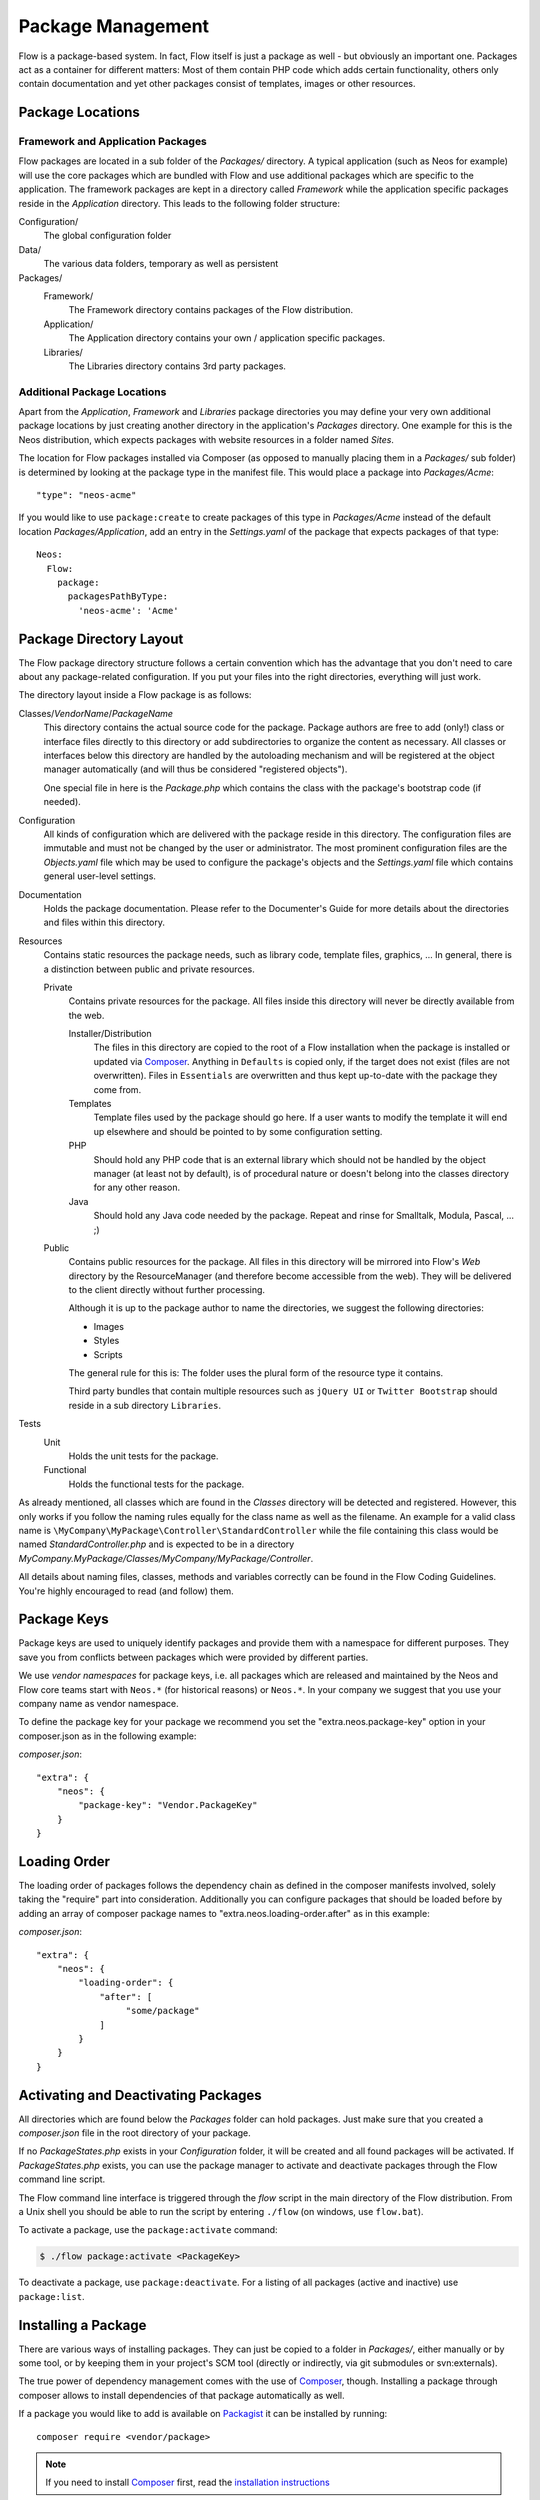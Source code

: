 ==================
Package Management
==================

.. sectionauthor:: Robert Lemke <robert@neos.io>


Flow is a package-based system. In fact, Flow itself is just a package as well - but
obviously an important one. Packages act as a container for different matters: Most of
them contain PHP code which adds certain functionality, others only contain documentation
and yet other packages consist of templates, images or other resources.

Package Locations
=================

Framework and Application Packages
----------------------------------

Flow packages are located in a sub folder of the *Packages/* directory. A typical
application (such as Neos for example) will use the core packages which are bundled with
Flow and use additional packages which are specific to the application. The framework
packages are kept in a directory called *Framework* while the application specific
packages reside in the *Application* directory. This leads to the following
folder structure:

Configuration/
  The global configuration folder

Data/
  The various data folders, temporary as well as persistent

Packages/
  Framework/
    The Framework directory contains packages of the Flow distribution.

  Application/
    The Application directory contains your own / application specific packages.

  Libraries/
    The Libraries directory contains 3rd party packages.


Additional Package Locations
----------------------------

Apart from the *Application*, *Framework* and *Libraries* package directories you
may define your very own additional package locations by just creating
another directory in the application's *Packages* directory. One
example for this is the Neos distribution, which expects packages with
website resources in a folder named *Sites*.

The location for Flow packages installed via Composer (as opposed to manually
placing them in a *Packages/* sub folder) is determined by looking at the package
type in the manifest file. This would place a package into *Packages/Acme*::

 "type": "neos-acme"

If you would like to use ``package:create`` to create packages of this type in
*Packages/Acme* instead of the default location *Packages/Application*, add an
entry in the *Settings.yaml* of the package that expects packages of that type::

  Neos:
    Flow:
      package:
        packagesPathByType:
          'neos-acme': 'Acme'

Package Directory Layout
========================

The Flow package directory structure follows a certain convention which has the advantage
that you don't need to care about any package-related configuration. If you put your files
into the right directories, everything will just work.

The directory layout inside a Flow package is as follows:

Classes/*VendorName*/*PackageName*
  This directory contains the actual source code for the package. Package authors
  are free to add (only!) class or interface files directly to this directory or add
  subdirectories to organize the content as necessary. All classes or interfaces
  below this directory are handled by the autoloading mechanism and will be
  registered at the object manager automatically (and will thus be considered
  "registered objects").

  One special file in here is the *Package.php* which contains the class with the
  package's bootstrap code (if needed).

Configuration
  All kinds of configuration which are delivered with the package reside in this
  directory. The configuration files are immutable and must not be changed by the
  user or administrator. The most prominent configuration files are the
  *Objects.yaml* file which may be used to configure the package's objects and
  the *Settings.yaml* file which contains general user-level settings.

Documentation
  Holds the package documentation. Please refer to the Documenter's Guide for
  more details about the directories and files within this directory.

Resources
  Contains static resources the package needs, such as library code, template files,
  graphics, ... In general, there is a distinction between public and private
  resources.

  Private
    Contains private resources for the package. All files inside this directory
    will never be directly available from the web.

    Installer/Distribution
      The files in this directory are copied to the root of a Flow installation
      when the package is installed or updated via `Composer`_. Anything in ``Defaults``
      is copied only, if the target does not exist (files are not overwritten).
      Files in ``Essentials`` are overwritten and thus kept up-to-date with the
      package they come from.
    Templates
      Template files used by the package should go here. If a user wants to modify
      the template it will end up elsewhere and should be pointed to by some
      configuration setting.
    PHP
      Should hold any PHP code that is an external library which should not be
      handled by the object manager (at least not by default), is of procedural
      nature or doesn't belong into the classes directory for any other reason.
    Java
      Should hold any Java code needed by the package. Repeat and rinse for
      Smalltalk, Modula, Pascal, ... ;)

  Public
    Contains public resources for the package. All files in this directory
    will be mirrored into Flow's *Web* directory by the ResourceManager
    (and therefore become accessible from the web). They will be delivered to
    the client directly without further processing.

    Although it is up to the package author to name the directories, we suggest the
    following directories:

    * Images
    * Styles
    * Scripts

    The general rule for this is: The folder uses the plural form of the resource type
    it contains.

    Third party bundles that contain multiple resources such as ``jQuery UI`` or ``Twitter Bootstrap``
    should reside in a sub directory ``Libraries``.

Tests
  Unit
    Holds the unit tests for the package.

  Functional
    Holds the functional tests for the package.

As already mentioned, all classes which are found in the *Classes* directory will be
detected and registered. However, this only works if you follow the naming rules equally
for the class name as well as the filename. An example for a valid class name is
``\MyCompany\MyPackage\Controller\StandardController`` while the file containing this
class would be named *StandardController.php* and is expected to be in a directory
*MyCompany.MyPackage/Classes/MyCompany/MyPackage/Controller*.

All details about naming files, classes, methods and variables correctly can be found in
the Flow Coding Guidelines. You're highly encouraged to read (and follow) them.

Package Keys
============

Package keys are used to uniquely identify packages and provide them with a namespace for
different purposes. They save you from conflicts between packages which were provided by
different parties.

We use *vendor namespaces* for package keys, i.e. all packages which are released
and maintained by the Neos and Flow core teams start with ``Neos.*`` (for historical
reasons) or ``Neos.*``. In your company we suggest that you use your company name as vendor
namespace.

To define the package key for your package we recommend you set the "extra.neos.package-key"
option in your composer.json as in the following example:

*composer.json*::

 "extra": {
     "neos": {
         "package-key": "Vendor.PackageKey"
     }
 }


Loading Order
=============

The loading order of packages follows the dependency chain as defined in the composer
manifests involved, solely taking the "require" part into consideration.
Additionally you can configure packages that should be loaded before by adding an array
of composer package names to "extra.neos.loading-order.after" as in this example:

*composer.json*::

 "extra": {
     "neos": {
         "loading-order": {
             "after": [
                  "some/package"
             ]
         }
     }
 }

Activating and Deactivating Packages
====================================

All directories which are found below the *Packages* folder can hold
packages. Just make sure that you created a *composer.json* file in the
root directory of your package.

If no *PackageStates.php* exists in your *Configuration* folder, it will be created
and all found packages will be activated. If *PackageStates.php* exists, you can use the
package manager to activate and deactivate packages through the Flow command line script.

The Flow command line interface is triggered through the *flow* script
in the main directory of the Flow distribution. From a Unix
shell you should be able to run the script by entering ``./flow`` (on windows,
use ``flow.bat``).

To activate a package, use the ``package:activate`` command:

.. code-block:: bash

 $ ./flow package:activate <PackageKey>

To deactivate a package, use ``package:deactivate``. For a listing of all packages
(active and inactive) use ``package:list``.

Installing a Package
====================

There are various ways of installing packages. They can just be copied to a folder in
*Packages/*, either manually or by some tool, or by keeping them in your project's
SCM tool (directly or indirectly, via git submodules or svn:externals).

The true power of dependency management comes with the use of `Composer`_, though.
Installing a package through composer allows to install dependencies of that package
automatically as well.

If a package you would like to add is available on `Packagist`_ it can be installed
by running::

 composer require <vendor/package>

.. note::
 If you need to install `Composer`_ first, read the `installation instructions
 <http://getcomposer.org/download/>`_

In case a package is not available through `Packagist`_, you can still install via `Composer`_
as it supports direct fetching from popular SCM system. For this, define a repository entry
in your manifest to be able to use the package name as usual in the dependencies.

*composer.json*::

 "repositories": [
     {
         "type": "git",
         "url": "git://github.com/acme/demo.git"
     },
     …
 ],
 …
 "require": {
     …,
     "acme/demo": "dev-master"
 }

Creating a New Package
======================

Use the ``package:create`` command to create a new package:

.. code-block:: bash

	$ ./flow package:create Acme.Demo

This will create the package in *Packages/Application*. After that, adjust *composer.json*
to your needs. Apart from that no further steps are necessary.

Updating Packages
=================

The packages installed via `Composer`_ can be updated with the command::

 composer update

Package Meta Information
========================

All packages need to provide some meta information to Flow. The data is split in two
files, depending on primary use.

composer.json
-------------

The `Composer`_ manifest. It declares metadata like the name of a package as well
as dependencies, like needed PHP extensions, version constraints and other packages.
For details on the format and possibilities of that file, have a look at the `Composer`_
documentation.

Classes/*VendorName*/*PackageName*/Package.php
----------------------------------------------

This file contains bootstrap code for the package. If no bootstrap code is needed,
it does not need to exist.

*Example: Minimal Package.php* ::

	<?php
	namespace Acme\Demo;

	use Neos\Flow\Package\Package as BasePackage;

	/**
	 * The Acme.Demo Package
	 *
	 */
	class Package extends BasePackage {

		/**
		* Invokes custom PHP code directly after the package manager has been initialized.
		*
		* @param \Neos\Flow\Core\Bootstrap $bootstrap The current bootstrap
		* @return void
		*/
		public function boot(\Neos\Flow\Core\Bootstrap $bootstrap) {
			$bootstrap->registerRequestHandler(new \Acme\Demo\Quux\RequestHandler($bootstrap));

			$dispatcher = $bootstrap->getSignalSlotDispatcher();
			$dispatcher->connect(\Neos\Flow\Mvc\Dispatcher::class, 'afterControllerInvocation', \Acme\Demo\Baz::class, 'fooBar');
		}
	}
	?>

The bootstrap code can be used to wire some signal to a slot or to register
request handlers (as shown above), or anything else that can must be done
early the bootstrap stage.

Using 3rd Party Packages
========================

When using 3rd party packages via `Composer`_ a variety of issues can come up.


Class loading
-------------

In a composer manifest various ways of autloloading can be configured. Currently
Flow only supports PSR-0 autoloading and will only use the first entry given in
the manifest. This leads to issues when loading some packages::

  "autoload": {
      "psr-0": {
          "Guzzle\\Tests": "tests/",
          "Guzzle": "src/"
      }
  },

In this case only the ``Guzzle\Tests`` entry will be used, leading to rather unexpected
results. This is of course an issue with the way Flow handles this, in the meantime
you need to adjust the manifest manually.

Other autoloading ways (classmap generation and files) are currently not supported by
Flow.

.. _Composer:      http://getcomposer.org
.. _Packagist:     http://packagist.org
